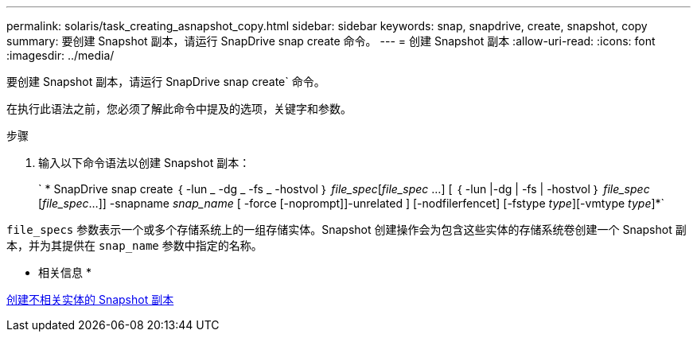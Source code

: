 ---
permalink: solaris/task_creating_asnapshot_copy.html 
sidebar: sidebar 
keywords: snap, snapdrive, create, snapshot, copy 
summary: 要创建 Snapshot 副本，请运行 SnapDrive snap create 命令。 
---
= 创建 Snapshot 副本
:allow-uri-read: 
:icons: font
:imagesdir: ../media/


[role="lead"]
要创建 Snapshot 副本，请运行 SnapDrive snap create` 命令。

在执行此语法之前，您必须了解此命令中提及的选项，关键字和参数。

.步骤
. 输入以下命令语法以创建 Snapshot 副本：
+
` * SnapDrive snap create ｛ -lun _ -dg _ -fs _ -hostvol ｝ _file_spec_[_file_spec_ ...] [ ｛ -lun |-dg | -fs | -hostvol ｝ _file_spec_ [_file_spec_...]] -snapname _snap_name_ [ -force [-noprompt]]-unrelated ] [-nodfilerfencet] [-fstype _type_][-vmtype _type_]*`



`file_specs` 参数表示一个或多个存储系统上的一组存储实体。Snapshot 创建操作会为包含这些实体的存储系统卷创建一个 Snapshot 副本，并为其提供在 `snap_name` 参数中指定的名称。

* 相关信息 *

xref:concept_creating_snapshotcopies_of_unrelatedentities.adoc[创建不相关实体的 Snapshot 副本]
